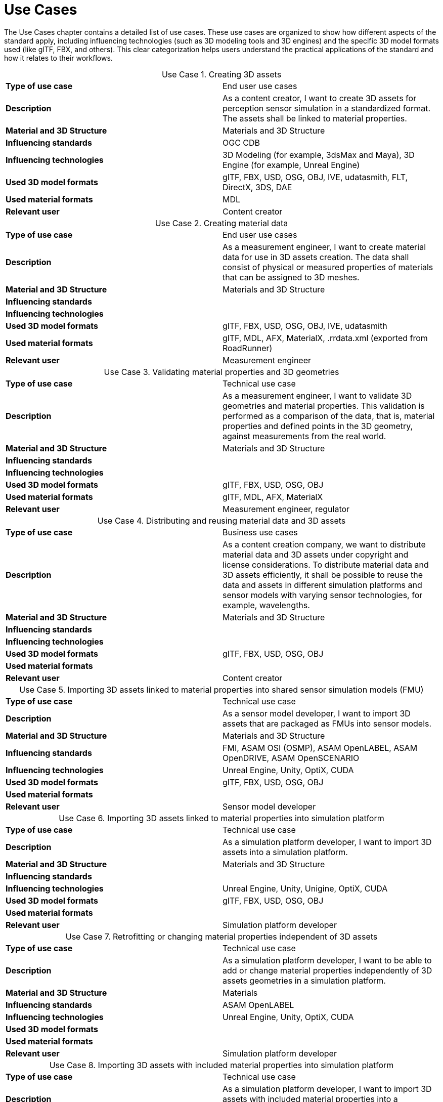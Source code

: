 = Use Cases

////
Use cases in the context of ASAM standards describe the external behavior of the standardized system, that is, the interaction of the system with a user or another system.
The description of use cases is particularly useful for explaining the motivation for:

* New standards
* Development projects for a new major version of a standard
* Development projects for adding features to a minor version of a standard

Use cases are divided in three groups that view the standard from different perspectives.
A project proposal should consider all three perspectives in order to provide a comprehensive overview.

* *Business use cases* describe an economic advantage, a corporate requirement, a process, a method, or an element in a larger tool chain, which involves many people within one company or across multiple companies that have a customer-supplier relationship.

* *End user use cases* describe a requirement, process, method, or element of a tool chain that are handled by users who work with the standard.

* *Technical use cases* describe technical requirements for the operation and interoperability of technical systems, such as tools, test systems, or application software, which the standard supports.
////

The Use Cases chapter contains a detailed list of use cases. These use cases are organized to show how different aspects of the standard apply, including influencing technologies (such as 3D modeling tools and 3D engines) and the specific 3D model formats used (like glTF, FBX, and others).
This clear categorization helps users understand the practical applications of the standard and how it relates to their workflows.

:table-caption: Use Case

.Creating 3D assets
|===
|*Type of use case*         |End user use cases
|*Description*              |As a content creator, I want to create 3D assets for perception sensor simulation in a standardized format. The assets shall be linked to material properties.
|*Material and 3D Structure*|Materials and 3D Structure
|*Influencing standards*    |OGC CDB
|*Influencing technologies* |3D Modeling (for example, 3dsMax and Maya), 3D Engine (for example, Unreal Engine)
|*Used 3D model formats*    |glTF, FBX, USD, OSG, OBJ, IVE, udatasmith, FLT, DirectX, 3DS, DAE
|*Used material formats*    |MDL
|*Relevant user*            |Content creator
|===

.Creating material data
|===
|*Type of use case*         |End user use cases
|*Description*              |As a measurement engineer, I want to create material data for use in 3D assets creation. The data shall consist of physical or measured properties of materials that can be assigned to 3D meshes.
|*Material and 3D Structure*|Materials and 3D Structure
|*Influencing standards*    |
|*Influencing technologies* |
|*Used 3D model formats*    |glTF, FBX, USD, OSG, OBJ, IVE, udatasmith
|*Used material formats*    |glTF, MDL, AFX, MaterialX, .rrdata.xml (exported from RoadRunner)
|*Relevant user*            |Measurement engineer
|===

.Validating material properties and 3D geometries
|===
|*Type of use case*         |Technical use case
|*Description*              |As a measurement engineer, I want to validate 3D geometries and material properties. This validation is performed as a comparison of the data, that is, material properties and defined points in the 3D geometry, against measurements from the real world.
|*Material and 3D Structure*|Materials and 3D Structure
|*Influencing standards*    |
|*Influencing technologies* |
|*Used 3D model formats*    |glTF, FBX, USD, OSG, OBJ
|*Used material formats*    |glTF, MDL, AFX, MaterialX
|*Relevant user*            |Measurement engineer, regulator
|===

.Distributing and reusing material data and 3D assets
|===
|*Type of use case*         |Business use cases
|*Description*              |As a content creation company, we want to distribute material data and 3D assets under copyright and license considerations.
To distribute material data and 3D assets efficiently, it shall be possible to reuse the data and assets in different simulation platforms and sensor models with varying sensor technologies, for example, wavelengths.
|*Material and 3D Structure*|Materials and 3D Structure
|*Influencing standards*    |
|*Influencing technologies* |
|*Used 3D model formats*    |glTF, FBX, USD, OSG, OBJ
|*Used material formats*    |
|*Relevant user*            |Content creator
|===

.Importing 3D assets linked to material properties into shared sensor simulation models (FMU)
|===
|*Type of use case*         |Technical use case
|*Description*              |As a sensor model developer, I want to import 3D assets that are packaged as FMUs into sensor models.
|*Material and 3D Structure*|Materials and 3D Structure
|*Influencing standards*    |FMI, ASAM OSI (OSMP), ASAM OpenLABEL, ASAM OpenDRIVE, ASAM OpenSCENARIO
|*Influencing technologies* |Unreal Engine, Unity, OptiX, CUDA
|*Used 3D model formats*    |glTF, FBX, USD, OSG, OBJ
|*Used material formats*    |
|*Relevant user*            |Sensor model developer
|===

.Importing 3D assets linked to material properties into simulation platform
|===
|*Type of use case*         |Technical use case
|*Description*              |As a simulation platform developer, I want to import 3D assets into a simulation platform.
|*Material and 3D Structure*|Materials and 3D Structure
|*Influencing standards*    |
|*Influencing technologies* |Unreal Engine, Unity, Unigine, OptiX, CUDA
|*Used 3D model formats*    |glTF, FBX, USD, OSG, OBJ
|*Used material formats*    |
|*Relevant user*            |Simulation platform developer
|===

.Retrofitting or changing material properties independent of 3D assets
|===
|*Type of use case*         |Technical use case
|*Description*              |As a simulation platform developer, I want to be able to add or change material properties independently of 3D assets geometries in a simulation platform.
|*Material and 3D Structure*|Materials
|*Influencing standards*    |ASAM OpenLABEL
|*Influencing technologies* |Unreal Engine, Unity, OptiX, CUDA
|*Used 3D model formats*    |
|*Used material formats*    |
|*Relevant user*            |Simulation platform developer
|===

.Importing 3D assets with included material properties into simulation platform
|===
|*Type of use case*         |Technical use case
|*Description*              |As a simulation platform developer, I want to import 3D assets with included material properties into a simulation platform.
|*Material and 3D Structure*|Materials and 3D Structure
|*Influencing standards*    |
|*Influencing technologies* |
|*Used 3D model formats*    |glTF, FBX, USD, OSG, OBJ
|*Used material formats*    |
|*Relevant user*            |Simulation platform developer
|===

.Moving object parts in the environment simulation
|===
|*Type of use case*         |Technical use cases
|*Description*              |As a simulation platform or sensor model developer, I want to move objects as well as individual parts of the objects during simulation runtime. These can be parts of a vehicle, for example, wheels and doors or the skeleton bones of a pedestrian. One option to manipulate the imported 3D assets during simulation runtime is using ASAM OSI. In the https://opensimulationinterface.github.io/osi-antora-generator/asamosi/V3.6.0/gen/structosi3_1_1GroundTruth.html[osi3::GroundTruth] message, information about moving and stationary objects is provided from the scenario engine to the sensor model. This entails object positions, orientations, velocities etc. for every simulation time step, but also a so-called model reference. This reference is the path to a 3D asset associated with the object or the stationary environment. Using the pose information together with the 3D mesh data, a 3D environment is constructed and updated for every simulation time step. Further attributes, such as https://opensimulationinterface.github.io/osi-antora-generator/asamosi/V3.6.0/gen/structosi3_1_1MovingObject_1_1VehicleAttributes_1_1WheelData.html[wheel positions] for vehicles or https://opensimulationinterface.github.io/osi-antora-generator/asamosi/V3.6.0/gen/structosi3_1_1MovingObject_1_1PedestrianAttributes_1_1Bone.html[bone poses] for pedestrians, enable a more refined movement of traffic participants in the 3D environment.
|*Material and 3D Structure*|Materials and 3D Structure
|*Influencing standards*    |ASAM OSI
|*Influencing technologies* |
|*Used 3D model formats*    |glTF, FBX, USD, OSG, OBJ
|*Used material formats*    |
|*Relevant user*            |Simulation platform developer
|===

.Simulating energy/signal propagation with 3D assets linked to material properties
|===
|*Type of use case*         |End user use cases
|*Description*              |As a simulation platform or sensor model developer, I want to simulate the energy/signal propagation using imported 3D assets with linked material properties. This is, for example, done with ray tracing. Rays are launched in a virtual 3D scene to simulate the propagation of light beams, radio waves, or ultrasonic waves. The interaction of the rays with the surfaces of the objects in the 3D environment depends on the material properties of these surfaces. These properties are assigned to the 3D geometries of the objects and imported from a material database.

The simulation shall be able to cope with different real-time requirements, for example, SiL, HiL, open-loop, closed-loop etc.
|*Material and 3D Structure*|Materials and 3D Structure
|*Influencing standards*    |
|*Influencing technologies* |Nvidia OptiX
|*Used 3D model formats*    |glTF, FBX, USD, OSG, OBJ
|*Used material formats*    |
|*Relevant user*            |Simulation platform developer, sensor model developer, end user
|===

.Using sensor simulation to train perception algorithms
|===
|*Type of use case*         |End user use cases
|*Description*              |As a perception algorithm developer, I want to use simulated environments for model training and testing, as real-world information collection is too expensive and inconvenient.
|*Material and 3D Structure*|Materials and 3D Structure
|*Influencing standards*    |ASAM OSI, ASAM OpenSCENARIO, ASAM OpenDRIVE
|*Influencing technologies* |Unity, OptiX, Regeneration AI
|*Used 3D model formats*    |
|*Used material formats*    |
|*Relevant user*            |End user
|===
